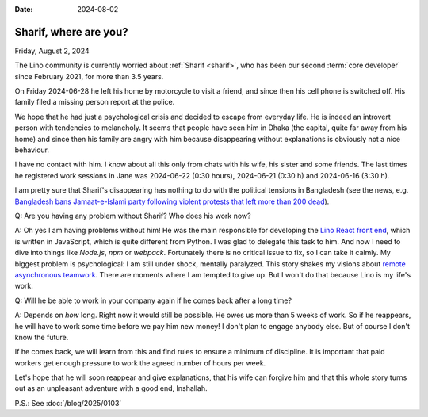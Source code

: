 :date: 2024-08-02

======================
Sharif, where are you?
======================

Friday, August 2, 2024

The Lino community is currently worried about :ref:`Sharif <sharif>`, who has
been our second :term:`core developer` since February 2021, for more than 3.5
years.

On Friday 2024-06-28 he left his home by motorcycle to visit a friend, and since
then his cell phone is switched off. His family filed a missing person report at
the police.

We hope that he had just a psychological crisis and decided to
escape from everyday life. He is indeed an introvert person with tendencies to
melancholy. It seems that people have seen him in Dhaka (the capital, quite far
away from his home) and since then his family are angry with him because
disappearing without explanations is obviously not a nice behaviour.

I have no contact with him. I know about all this only from chats with his wife,
his sister and some friends. The last times he registered work sessions in Jane
was 2024-06-22 (0:30 hours), 2024-06-21 (0:30 h) and 2024-06-16 (3:30 h).

I am pretty sure that Sharif's disappearing has nothing to do with the political
tensions in Bangladesh (see the news, e.g. `Bangladesh bans Jamaat-e-Islami
party following violent protests that left more than 200 dead
<https://abcnews.go.com/International/wireStory/bangladesh-bans-jamaat-islami-party-violent-protests-left-112468645>`__).

Q: Are you having any problem without Sharif? Who does his work now?

A: Oh yes I am having problems without him! He was the main responsible for
developing the `Lino React front end <https://react.lino-framework.org/>`__,
which is written in JavaScript, which is quite different from Python. I was glad
to delegate this task to him. And now I need to dive into things like `Node.js`,
`npm` or `webpack`. Fortunately there is no critical issue to fix, so I can take
it calmly.  My biggest problem is psychological: I am still under shock,
mentally paralyzed. This story shakes my visions about `remote asynchronous
teamwork <https://www.synodalsoft.net/jobs/wg/>`__. There are moments where I am
tempted to give up. But I won't do that because Lino is my life's work.

Q: Will he be able to work in your company again if he comes back after a long
time?

A: Depends on *how* long.  Right now it would still be possible.  He owes us
more than 5 weeks of work. So if he reappears, he will have to work some time
before we pay him new money! I don't plan to engage anybody else. But of course
I don't know the future.

If he comes back, we will learn from this and find rules to ensure a minimum of
discipline. It is important that paid workers get enough pressure to work the
agreed number of hours per week.

Let's hope that he will soon reappear and give explanations, that his wife can
forgive him and that this whole story turns out as an unpleasant adventure with
a good end, Inshallah.

P.S.: See :doc:`/blog/2025/0103`

